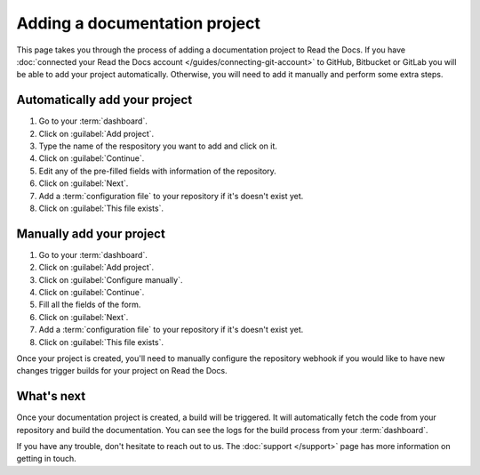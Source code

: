 Adding a documentation project
==============================

.. meta::
   :description lang=en: Add your existing documentation from a Git repository into Read the Docs.

This page takes you through the process of adding a documentation project to Read the Docs.
If you have :doc:`connected your Read the Docs account </guides/connecting-git-account>` to GitHub, Bitbucket or GitLab you will be able to add your project automatically.
Otherwise, you will need to add it manually and perform some extra steps.

Automatically add your project
------------------------------

#. Go to your :term:`dashboard`.
#. Click on :guilabel:`Add project`.
#. Type the name of the respository you want to add and click on it.
#. Click on :guilabel:`Continue`.
#. Edit any of the pre-filled fields with information of the repository.
#. Click on :guilabel:`Next`.
#. Add a :term:`configuration file` to your repository if it's doesn't exist yet.
#. Click on :guilabel:`This file exists`.

.. seealso::

   :doc:`/reference/git-integration`
      Your project will be automatically configured with a Git integration.
      Learn more about all the features enabled by that integration on this page.

Manually add your project
-------------------------

#. Go to your :term:`dashboard`.
#. Click on :guilabel:`Add project`.
#. Click on :guilabel:`Configure manually`.
#. Click on :guilabel:`Continue`.
#. Fill all the fields of the form.
#. Click on :guilabel:`Next`.
#. Add a :term:`configuration file` to your repository if it's doesn't exist yet.
#. Click on :guilabel:`This file exists`.

Once your project is created, you'll need to manually configure the repository webhook if you would like to have new changes trigger builds for your project on Read the Docs.

.. seealso::

   :doc:`/guides/setup/git-repo-manual`
      Additional setup steps required for manually created projects. This guide covers setting up SSH keys and webhook integrations.


What's next
-----------

Once your documentation project is created, a build will be triggered.
It will automatically fetch the code from your repository and build the documentation.
You can see the logs for the build process from your :term:`dashboard`.

.. seealso::

   :doc:`/builds`
      Explanation about the build process.

   :doc:`/config-file/index`
      Practical steps to add a configuration file to your documentation project.

   :doc:`/versions`
      Manage multiple versions of your documentation project.

If you have any trouble, don't hesitate to reach out to us.
The :doc:`support </support>` page has more information on getting in touch.
